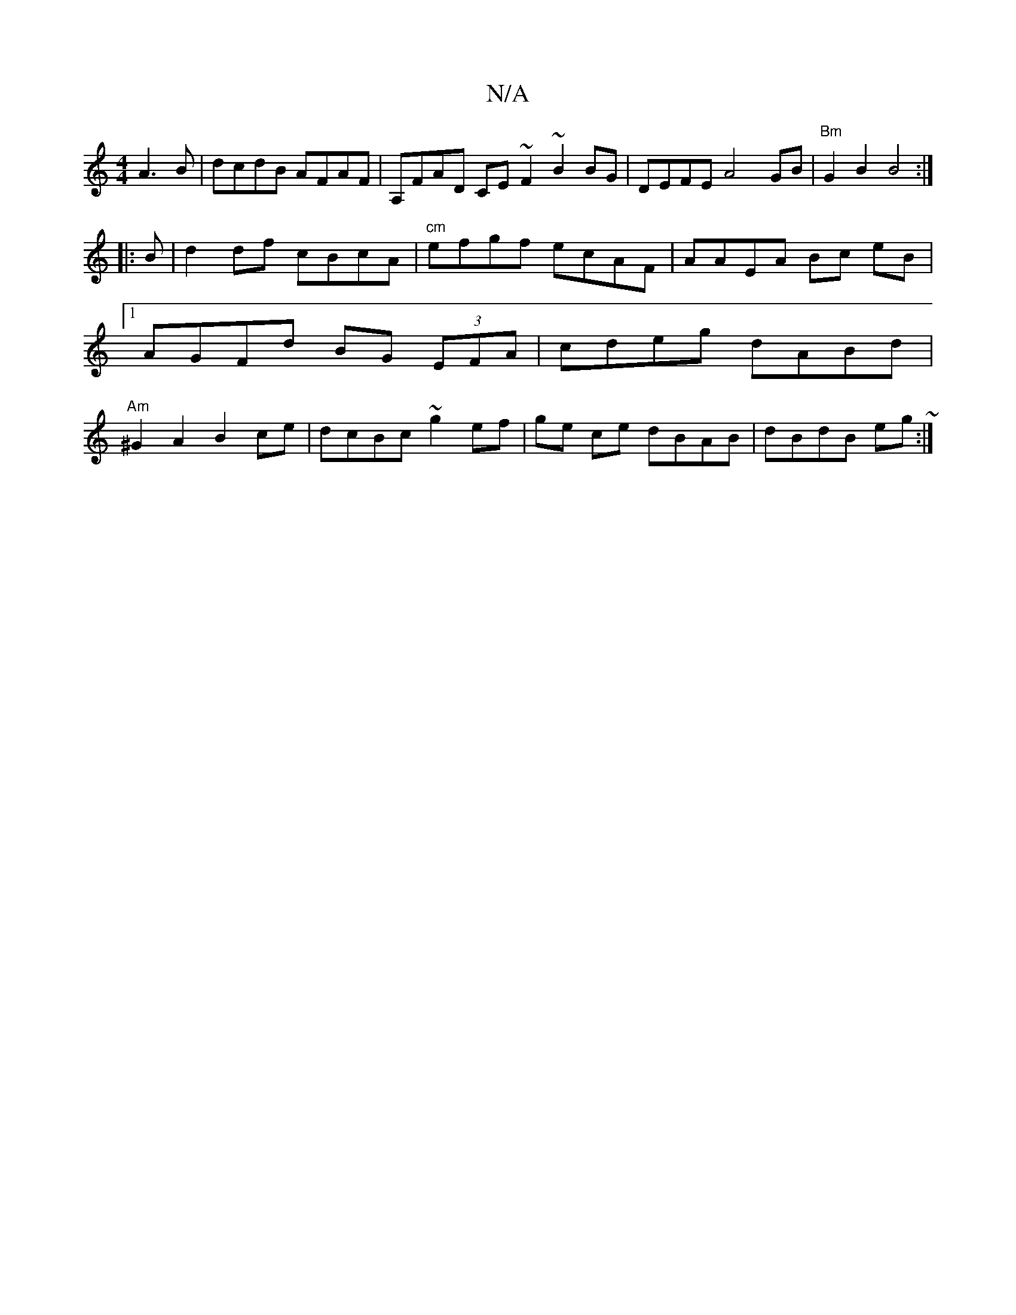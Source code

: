 X:1
T:N/A
M:4/4
R:N/A
K:Cmajor
A3B | dcdB AFAF | A,FAD CE~F2 ~B2 BG | DEFE A4- GB |"Bm"G2 B2 B4 :|
|: B |d2df cBcA | "cm"efgf ecAF | AAEA Bc eB |1 AGFd BG (3EFA | cdeg dABd |"Am"^G2A2 B2ce | dcBc ~g2 ef | ge ce dBAB | dBdB eg ~:|
|